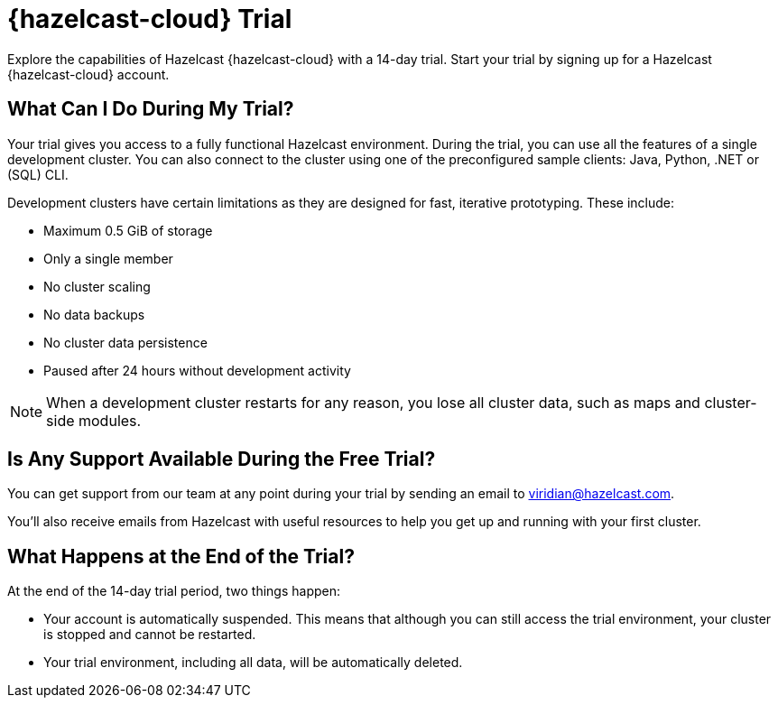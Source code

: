 = {hazelcast-cloud} Trial
:description: Explore the capabilities of Hazelcast {hazelcast-cloud} with a 14-day trial. Start your trial by signing up for a Hazelcast {hazelcast-cloud} account.

{description}

== What Can I Do During My Trial?

Your trial gives you access to a fully functional Hazelcast environment. During the trial, you can use all the features of a single development cluster. You can also connect to the cluster using one of the preconfigured sample clients: Java, Python, .NET or (SQL) CLI.

Development clusters have certain limitations as they are designed for fast, iterative prototyping. These include:

- Maximum 0.5 GiB of storage
- Only a single member
- No cluster scaling
- No data backups
- No cluster data persistence
- Paused after 24 hours without development activity 

NOTE: When a development cluster restarts for any reason, you lose all cluster data, such as maps and cluster-side modules.

== Is Any Support Available During the Free Trial?

You can get support from our team at any point during your trial by sending an email to mailto:viridian@hazelcast.com[].

You'll also receive emails from Hazelcast with useful resources to help you get up and running with your first cluster.

== What Happens at the End of the Trial?

At the end of the 14-day trial period, two things happen:

- Your account is automatically suspended. This means that although you can still access the trial environment, your cluster is stopped and cannot be restarted.
- Your trial environment, including all data, will be automatically deleted.
